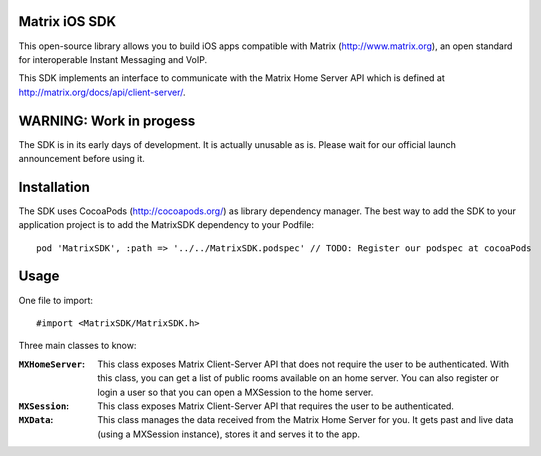 Matrix iOS SDK
==============

This open-source library allows you to build iOS apps compatible with Matrix (http://www.matrix.org), an open standard for interoperable Instant Messaging and VoIP.

This SDK implements an interface to communicate with the Matrix Home Server API which is defined at http://matrix.org/docs/api/client-server/.


WARNING: Work in progess
========================

The SDK is in its early days of development. It is actually unusable as is. Please wait for our official launch announcement before using it.


Installation
============

The SDK uses CocoaPods (http://cocoapods.org/) as library dependency manager.
The best way to add the SDK to your application project is to add the MatrixSDK dependency to your Podfile::
    
      pod 'MatrixSDK', :path => '../../MatrixSDK.podspec' // TODO: Register our podspec at cocoaPods


Usage
=====

One file to import::

      #import <MatrixSDK/MatrixSDK.h>

Three main classes to know:

:``MXHomeServer``:
    This class exposes Matrix Client-Server API that does not require the user to be authenticated. With this class, you can get a list of public rooms available on an home server. You can also register or login a user so that you can open a MXSession to the home server.
  
:``MXSession``:
    This class exposes Matrix Client-Server API that requires the user to be authenticated.
  
:``MXData``:
    This class manages the data received from the Matrix Home Server for you. It gets past and live data (using a MXSession instance), stores it and serves it to the app.

